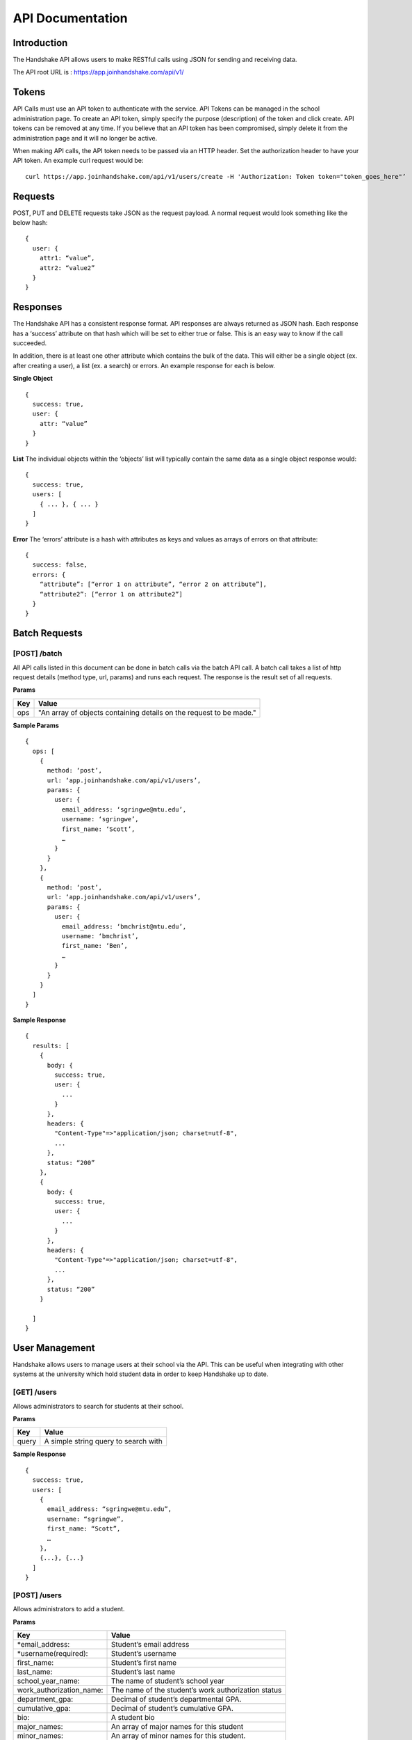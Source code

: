 .. _api:

API Documentation
=================

Introduction
-----------------------

The Handshake API allows users to make RESTful calls using JSON for sending and receiving data.

The API root URL is : `https://app.joinhandshake.com/api/v1/ <https://app.joinhandshake.com/api/v1/>`__

Tokens
----------

API Calls must use an API token to authenticate with the service. API Tokens can be managed in the school administration page. To create an API token, simply specify the purpose (description) of the token and click create. API tokens can be removed at any time. If you believe that an API token has been compromised, simply delete it from the administration page and it will no longer be active.

When making API calls, the API token needs to be passed via an HTTP header. Set the authorization header to have your API token. An example curl request would be::

    curl https://app.joinhandshake.com/api/v1/users/create -H 'Authorization: Token token="token_goes_here"’

Requests
-----------------
POST, PUT and DELETE requests take JSON as the request payload. A normal request would look something like the below hash::

    {
      user: {
        attr1: “value”,
        attr2: “value2”
      }
    }

Responses
------------------
The Handshake API has a consistent response format. API responses are always returned as JSON hash. Each response has a ‘success’ attribute on that hash which will be set to either true or false. This is an easy way to know if the call succeeded.

In addition, there is at least one other attribute which contains the bulk of the data. This will either be a single object (ex. after creating a user), a list (ex. a search) or errors. An example response for each is below.

**Single Object**
::

    {
      success: true,
      user: {
        attr: “value”
      }
    }

**List**
The individual objects within the ‘objects’ list will typically contain the same data as a single object response would::

    {
      success: true,
      users: [
        { ... }, { ... }
      ]
    }

**Error**
The ‘errors’ attribute is a hash with attributes as keys and values as arrays of errors on that attribute::

    {
      success: false,
      errors: {
        “attribute”: [“error 1 on attribute”, “error 2 on attribute”],
        “attribute2”: [“error 1 on attribute2”]
      }
    }

Batch Requests
-----------
[POST] /batch
*************
All API calls listed in this document can be done in batch calls via the batch API call. A batch call takes a list of http request details (method type, url, params) and runs each request. The response is the result set of all requests.

**Params**

=========  ===================================================================
Key        Value
=========  ===================================================================
ops        "An array of objects containing details on the request to be made."
=========  ===================================================================

**Sample Params**
::

    {
      ops: [
        {
          method: ‘post’,
          url: ‘app.joinhandshake.com/api/v1/users’,
          params: {
            user: {
              email_address: ‘sgringwe@mtu.edu’,
              username: ‘sgringwe’,
              first_name: ‘Scott’,
              …
            }
          }
        },
        {
          method: ‘post’,
          url: ‘app.joinhandshake.com/api/v1/users’,
          params: {
            user: {
              email_address: ‘bmchrist@mtu.edu’,
              username: ‘bmchrist’,
              first_name: ‘Ben’,
              …
            }
          }
        }
      ]
    }

**Sample Response**
::

    {
      results: [
        {
          body: {
            success: true,
            user: {
              ...
            }
          },
          headers: {
            "Content-Type"=>"application/json; charset=utf-8",
            ...
          },
          status: “200”
        },
        {
          body: {
            success: true,
            user: {
              ...
            }
          },
          headers: {
            "Content-Type"=>"application/json; charset=utf-8",
            ...
          },
          status: “200”
        }

      ]
    }

User Management
---------------
Handshake allows users to manage users at their school via the API. This can be useful when integrating with other systems at the university which hold student data in order to keep Handshake up to date.

[GET] /users
************
Allows administrators to search for students at their school.

**Params**

=========  ==================================================================
Key        Value                                                              
=========  ==================================================================
query      A simple string query to search with                                           
=========  ==================================================================

**Sample Response**
::

    {
      success: true,
      users: [
        {
          email_address: “sgringwe@mtu.edu”,
          username: “sgringwe”,
          first_name: “Scott”,
          …
        },
        {...}, {...}
      ]
    }

[POST] /users
*************
Allows administrators to add a student.

**Params**

=========================  ==================================================================
Key                        Value
=========================  ==================================================================
*email_address:            Student’s email address
*username(required):       Student’s username
first_name:                Student’s first name
last_name:                 Student’s last name
school_year_name:          The name of student’s school year
work_authorization_name:   The name of the student’s work authorization status
department_gpa:            Decimal of student’s departmental GPA.
cumulative_gpa:            Decimal of student’s cumulative GPA.
bio:                       A student bio
major_names:               An array of major names for this student
minor_names:               An array of minor names for this student.
=========================  ==================================================================

**Sample Response**
::

    {
      success: true,
      user: {
          email_address: “sgringwe@mtu.edu”,
          username: “sgringwe”,
          first_name: “Scott”,
          …
      }
    }

[PUT] /users/update
*******************
Allows administrators to update a student’s details

**Params**

=========================  ==================================================================
Key                        Value
=========================  ==================================================================
*email_address:            Student’s email address
*username(required):       Student’s username
first_name:                Student’s first name
last_name:                 Student’s last name
school_year_name:          The name of student’s school year
work_authorization_name:   The name of the student’s work authorization status
department_gpa:            Decimal of student’s departmental GPA.
cumulative_gpa:            Decimal of student’s cumulative GPA.
bio:                       A student bio
major_names:               An array of major names for this student
minor_names:               An array of minor names for this student.
=========================  ==================================================================

*One of email_address or username must be passed in order to find the user to update

**Sample Response**
::

    {
      success: true,
      user: {
          email_address: “sgringwe@mtu.edu”,
          username: “sgringwe”,
          first_name: “Scott”,
          …
      }
    }

[DELETE] /users/destroy
***********************
Allows administrators to remove a student from handshake.

**Params**

=========================  ==================================================================
Key                        Value
=========================  ==================================================================
*email_address:            Student’s email address
*username(required):       Student’s username
=========================  ==================================================================
*One of email_address or username must be passed in order to find the user to remove

**Sample Response**
::

    {
      success: true,
      user: {
          email_address: “sgringwe@mtu.edu”,
          username: “sgringwe”,
          first_name: “Scott”,
          …
      }
    }

Reports
---------

[GET] /report/{id}
******************
Allows administrators to output custom data

**Params**
None

**Sample Response**
::

    {
      success: true,
      report: [
        {
          id
          name
          locked
          username: “sgringwe”,
          first_name: “Scott”,
          …
        },
        {...}, {...}
      ]
      data: [
        [column1, column2, column3], #column list
        [
          {column1: value, column2: value}, #row 1
          {column1: value, column2: value}, #row2
        ]
      ]
    }

Majors/Minors
-----------------
The following is the same for minors

[GET] /majors
*************
Allows administrators to list majors for their school by name

**Params**
None

**Sample Response**
::

    {
      success: true,
      majors: [‘Major name’, ‘Major 2 name’]
    }

[POST] /majors
**************
Allows administrators to add a major to their school. Returns false if major is already at the school.

**Params**

==========  ==================================================================
Key         Value
==========  ==================================================================
name:       Name of major
==========  ==================================================================

**Sample Response**
::

    {
      success: true,
      major: ‘Major name that was added’
    }

[DELETE] /majors/destroy
************************
Allows administrators to remove a major from their school. Returns false if major is not at the school.

**Params**

==========  ==================================================================
Key         Value
==========  ==================================================================
name:       Name of major
==========  ==================================================================

**Sample Response**
::

    {
      success: true,
      major: ‘Major name that was removed’
    }